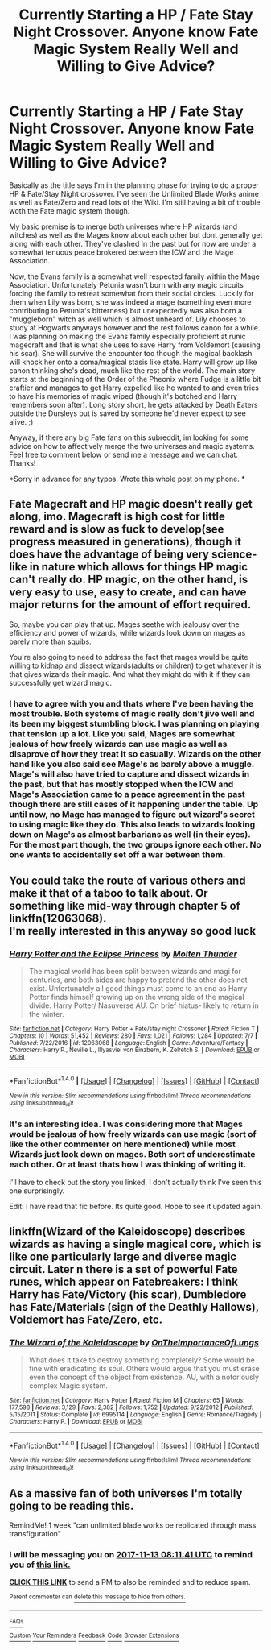 #+TITLE: Currently Starting a HP / Fate Stay Night Crossover. Anyone know Fate Magic System Really Well and Willing to Give Advice?

* Currently Starting a HP / Fate Stay Night Crossover. Anyone know Fate Magic System Really Well and Willing to Give Advice?
:PROPERTIES:
:Author: Emerald-Guardian
:Score: 5
:DateUnix: 1509768178.0
:DateShort: 2017-Nov-04
:END:
Basically as the title says I'm in the planning phase for trying to do a proper HP & Fate/Stay Night crossover. I've seen the Unlimited Blade Works anime as well as Fate/Zero and read lots of the Wiki. I'm still having a bit of trouble woth the Fate magic system though.

My basic premise is to merge both universes where HP wizards (and witches) as well as the Mages know about each other but dont generally get along with each other. They've clashed in the past but for now are under a somewhat tenuous peace brokered between the ICW and the Mage Association.

Now, the Evans family is a somewhat well respected family within the Mage Association. Unfortunately Petunia wasn't born with any magic circuits forcing the family to retreat somewhat from their social circles. Luckily for them when Lily was born, she was indeed a mage (something even more contributing to Petunia's bitterness) but unexpectedly was also born a "muggleborn" witch as well which is almost unheard of. Lily chooses to study at Hogwarts anyways however and the rest follows canon for a while. I was planning on making the Evans family especially proficient at runic magecraft and that is what she uses to save Harry from Voldemort (causing his scar). She will survive the encounter too though the magical backlash will knock her onto a coma/magical stasis like state. Harry will grow up like canon thinking she's dead, much like the rest of the world. The main story starts at the beginning of the Order of the Pheonix where Fudge is a little bit craftier and manages to get Harry expelled like he wanted to and even tries to have his memories of magic wiped (though it's botched and Harry remembers soon after). Long story short, he gets attacked by Death Eaters outside the Dursleys but is saved by someone he'd never expect to see alive. ;)

Anyway, if there any big Fate fans on this subreddit, im looking for some advice on how to affectively merge the two universes and magic systems. Feel free to comment below or send me a message and we can chat. Thanks!

*Sorry in advance for any typos. Wrote this whole post on my phone. *


** Fate Magecraft and HP magic doesn't really get along, imo. Magecraft is high cost for little reward and is slow as fuck to develop(see progress measured in generations), though it does have the advantage of being very science-like in nature which allows for things HP magic can't really do. HP magic, on the other hand, is very easy to use, easy to create, and can have major returns for the amount of effort required.

So, maybe you can play that up. Mages seethe with jealousy over the efficiency and power of wizards, while wizards look down on mages as barely more than squibs.

You're also going to need to address the fact that mages would be quite willing to kidnap and dissect wizards(adults or children) to get whatever it is that gives wizards their magic. And what they might do with it if they can successfully get wizard magic.
:PROPERTIES:
:Author: lord_geryon
:Score: 5
:DateUnix: 1509810389.0
:DateShort: 2017-Nov-04
:END:

*** I have to agree with you and thats where I've been having the most trouble. Both systems of magic really don't jive well and its been my biggest stumbling block. I was planning on playing that tension up a lot. Like you said, Mages are somewhat jealous of how freely wizards can use magic as well as disaprove of how they treat it so casually. Wizards on the other hand like you also said see Mage's as barely above a muggle. Mage's will also have tried to capture and dissect wizards in the past, but that has mostly stopped when the ICW and Mage's Association came to a peace agreement in the past though there are still cases of it happening under the table. Up until now, no Mage has managed to figure out wizard's secret to using magic like they do. This also leads to wizards looking down on Mage's as almost barbarians as well (in their eyes). For the most part though, the two groups ignore each other. No one wants to accidentally set off a war between them.
:PROPERTIES:
:Author: Emerald-Guardian
:Score: 1
:DateUnix: 1509903343.0
:DateShort: 2017-Nov-05
:END:


** You could take the route of various others and make it that of a taboo to talk about. Or something like mid-way through chapter 5 of linkffn(12063068).\\
I'm really interested in this anyway so good luck
:PROPERTIES:
:Author: vanny98
:Score: 2
:DateUnix: 1509893390.0
:DateShort: 2017-Nov-05
:END:

*** [[http://www.fanfiction.net/s/12063068/1/][*/Harry Potter and the Eclipse Princess/*]] by [[https://www.fanfiction.net/u/5589675/Molten-Thunder][/Molten Thunder/]]

#+begin_quote
  The magical world has been split between wizards and magi for centuries, and both sides are happy to pretend the other does not exist. Unfortunately all good things must come to an end as Harry Potter finds himself growing up on the wrong side of the magical divide. Harry Potter/ Nasuverse AU. On brief hiatus- likely to return in the winter.
#+end_quote

^{/Site/: [[http://www.fanfiction.net/][fanfiction.net]] *|* /Category/: Harry Potter + Fate/stay night Crossover *|* /Rated/: Fiction T *|* /Chapters/: 10 *|* /Words/: 51,452 *|* /Reviews/: 280 *|* /Favs/: 1,021 *|* /Follows/: 1,284 *|* /Updated/: 7/7 *|* /Published/: 7/22/2016 *|* /id/: 12063068 *|* /Language/: English *|* /Genre/: Adventure/Fantasy *|* /Characters/: Harry P., Neville L., Illyasviel von Einzbern, K. Zelretch S. *|* /Download/: [[http://www.ff2ebook.com/old/ffn-bot/index.php?id=12063068&source=ff&filetype=epub][EPUB]] or [[http://www.ff2ebook.com/old/ffn-bot/index.php?id=12063068&source=ff&filetype=mobi][MOBI]]}

--------------

*FanfictionBot*^{1.4.0} *|* [[[https://github.com/tusing/reddit-ffn-bot/wiki/Usage][Usage]]] | [[[https://github.com/tusing/reddit-ffn-bot/wiki/Changelog][Changelog]]] | [[[https://github.com/tusing/reddit-ffn-bot/issues/][Issues]]] | [[[https://github.com/tusing/reddit-ffn-bot/][GitHub]]] | [[[https://www.reddit.com/message/compose?to=tusing][Contact]]]

^{/New in this version: Slim recommendations using/ ffnbot!slim! /Thread recommendations using/ linksub(thread_id)!}
:PROPERTIES:
:Author: FanfictionBot
:Score: 1
:DateUnix: 1509893422.0
:DateShort: 2017-Nov-05
:END:


*** It's an interesting idea. I was considering more that Mages would be jealous of how freely wizards can use magic (sort of like the other commenter on here mentioned) while most Wizards just look down on mages. Both sort of underestimate each other. Or at least thats how I was thinking of writing it.

I'll have to check out the story you linked. I don't actually think I've seen this one surprisingly.

Edit: I have read that fic before. Its quite good. Hope to see it updated again.
:PROPERTIES:
:Author: Emerald-Guardian
:Score: 1
:DateUnix: 1509903018.0
:DateShort: 2017-Nov-05
:END:


** linkffn(Wizard of the Kaleidoscope) describes wizards as having a single magical core, which is like one particularly large and diverse magic circuit. Later n there is a set of powerful Fate runes, which appear on Fatebreakers: I think Harry has Fate/Victory (his scar), Dumbledore has Fate/Materials (sign of the Deathly Hallows), Voldemort has Fate/Zero, etc.
:PROPERTIES:
:Author: SteamAngel
:Score: 2
:DateUnix: 1509913387.0
:DateShort: 2017-Nov-05
:END:

*** [[http://www.fanfiction.net/s/6995114/1/][*/The Wizard of the Kaleidoscope/*]] by [[https://www.fanfiction.net/u/2476944/OnTheImportanceOfLungs][/OnTheImportanceOfLungs/]]

#+begin_quote
  What does it take to destroy something completely? Some would be fine with eradicating its soul. Others would argue that you must erase even the concept of the object from existence. AU, with a notoriously complex Magic system.
#+end_quote

^{/Site/: [[http://www.fanfiction.net/][fanfiction.net]] *|* /Category/: Harry Potter *|* /Rated/: Fiction M *|* /Chapters/: 65 *|* /Words/: 177,598 *|* /Reviews/: 3,129 *|* /Favs/: 2,382 *|* /Follows/: 1,752 *|* /Updated/: 9/22/2012 *|* /Published/: 5/15/2011 *|* /Status/: Complete *|* /id/: 6995114 *|* /Language/: English *|* /Genre/: Romance/Tragedy *|* /Characters/: Harry P. *|* /Download/: [[http://www.ff2ebook.com/old/ffn-bot/index.php?id=6995114&source=ff&filetype=epub][EPUB]] or [[http://www.ff2ebook.com/old/ffn-bot/index.php?id=6995114&source=ff&filetype=mobi][MOBI]]}

--------------

*FanfictionBot*^{1.4.0} *|* [[[https://github.com/tusing/reddit-ffn-bot/wiki/Usage][Usage]]] | [[[https://github.com/tusing/reddit-ffn-bot/wiki/Changelog][Changelog]]] | [[[https://github.com/tusing/reddit-ffn-bot/issues/][Issues]]] | [[[https://github.com/tusing/reddit-ffn-bot/][GitHub]]] | [[[https://www.reddit.com/message/compose?to=tusing][Contact]]]

^{/New in this version: Slim recommendations using/ ffnbot!slim! /Thread recommendations using/ linksub(thread_id)!}
:PROPERTIES:
:Author: FanfictionBot
:Score: 1
:DateUnix: 1509913400.0
:DateShort: 2017-Nov-05
:END:


** As a massive fan of both universes I'm totally going to be reading this.

RemindMe! 1 week "can unlimited blade works be replicated through mass transfiguration"
:PROPERTIES:
:Author: xkiririnx
:Score: 2
:DateUnix: 1509955885.0
:DateShort: 2017-Nov-06
:END:

*** I will be messaging you on [[http://www.wolframalpha.com/input/?i=2017-11-13%2008:11:41%20UTC%20To%20Local%20Time][*2017-11-13 08:11:41 UTC*]] to remind you of [[https://www.reddit.com/r/HPfanfiction/comments/7aolcr/currently_starting_a_hp_fate_stay_night_crossover/][*this link.*]]

[[http://np.reddit.com/message/compose/?to=RemindMeBot&subject=Reminder&message=%5Bhttps://www.reddit.com/r/HPfanfiction/comments/7aolcr/currently_starting_a_hp_fate_stay_night_crossover/%5D%0A%0ARemindMe!%20%201%20week][*CLICK THIS LINK*]] to send a PM to also be reminded and to reduce spam.

^{Parent commenter can} [[http://np.reddit.com/message/compose/?to=RemindMeBot&subject=Delete%20Comment&message=Delete!%20dpf0uoi][^{delete this message to hide from others.}]]

--------------

[[http://np.reddit.com/r/RemindMeBot/comments/24duzp/remindmebot_info/][^{FAQs}]]

[[http://np.reddit.com/message/compose/?to=RemindMeBot&subject=Reminder&message=%5BLINK%20INSIDE%20SQUARE%20BRACKETS%20else%20default%20to%20FAQs%5D%0A%0ANOTE:%20Don't%20forget%20to%20add%20the%20time%20options%20after%20the%20command.%0A%0ARemindMe!][^{Custom}]]
[[http://np.reddit.com/message/compose/?to=RemindMeBot&subject=List%20Of%20Reminders&message=MyReminders!][^{Your Reminders}]]
[[http://np.reddit.com/message/compose/?to=RemindMeBotWrangler&subject=Feedback][^{Feedback}]]
[[https://github.com/SIlver--/remindmebot-reddit][^{Code}]]
[[https://np.reddit.com/r/RemindMeBot/comments/4kldad/remindmebot_extensions/][^{Browser Extensions}]]
:PROPERTIES:
:Author: RemindMeBot
:Score: 1
:DateUnix: 1509955905.0
:DateShort: 2017-Nov-06
:END:
